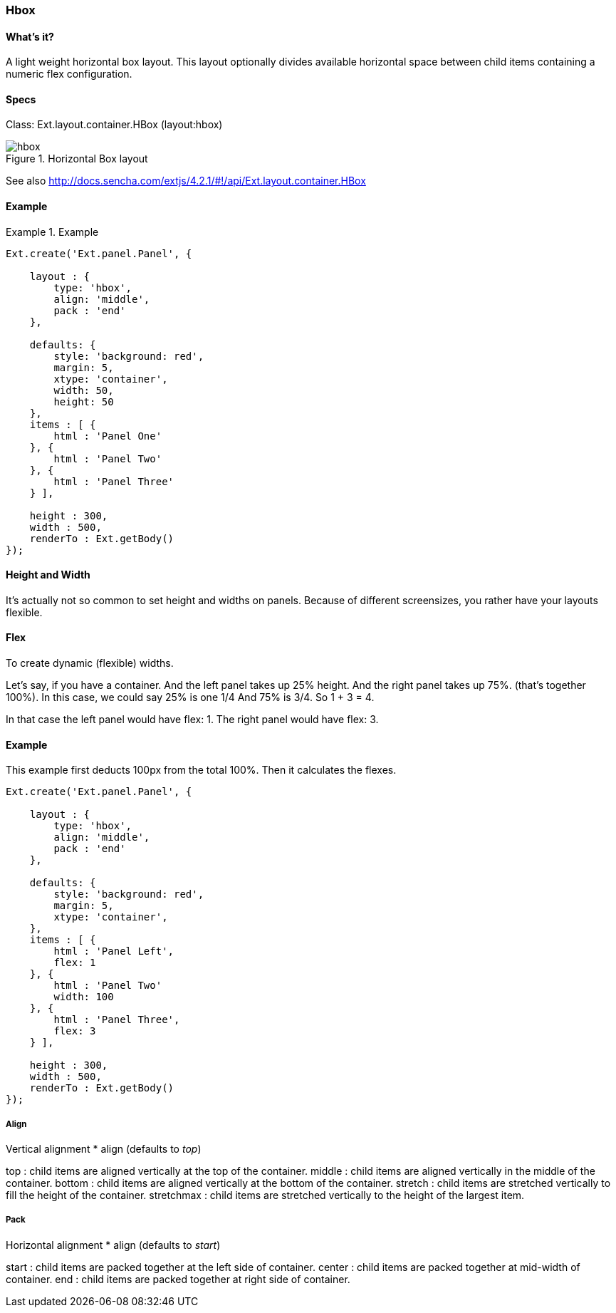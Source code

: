 === Hbox

==== What's it?
A light weight horizontal box layout.
This layout optionally divides available horizontal space between child items containing a numeric flex configuration.

==== Specs
Class: +Ext.layout.container.HBox+ (+layout:hbox+)

[[layouts_hbox]]
.Horizontal Box layout
image::../../images/hbox.png[scale="75"]

See also
http://docs.sencha.com/extjs/4.2.1/#!/api/Ext.layout.container.HBox

==== Example
[]

.Example
====
[source, javascript]
----
Ext.create('Ext.panel.Panel', {

    layout : {
        type: 'hbox',
        align: 'middle',
        pack : 'end'
    },

    defaults: {
        style: 'background: red',
        margin: 5,
        xtype: 'container',
        width: 50,
        height: 50
    },
    items : [ {
        html : 'Panel One'
    }, {
        html : 'Panel Two'
    }, {
        html : 'Panel Three'
    } ],

    height : 300,
    width : 500,
    renderTo : Ext.getBody()
});
----
====


==== Height and Width
It's actually not so common to set height and widths on panels.
Because of different screensizes, you rather have your layouts flexible.

==== Flex

To create dynamic (flexible) widths.

Let’s say, if you have a container.  And the left panel takes up 25% height. And the right panel takes up 75%. (that’s together 100%).
In this case, we could say 25% is one 1/4 And 75% is 3/4.
So 1 + 3 = 4.

In that case the left panel would have +flex: 1+.
The right panel would have +flex: 3+.

==== Example

This example first deducts 100px from the total 100%.
Then it calculates the flexes.

[source, javascript]
----
Ext.create('Ext.panel.Panel', {

    layout : {
        type: 'hbox',
        align: 'middle',
        pack : 'end'
    },

    defaults: {
        style: 'background: red',
        margin: 5,
        xtype: 'container',
    },
    items : [ {
        html : 'Panel Left',
        flex: 1
    }, {
        html : 'Panel Two'
        width: 100
    }, {
        html : 'Panel Three',
        flex: 3
    } ],

    height : 300,
    width : 500,
    renderTo : Ext.getBody()
});
----

===== Align
Vertical alignment
* +align+ (defaults to _top_)

+top+ : child items are aligned vertically at the top of the container.
+middle+ : child items are aligned vertically in the middle of the container.
+bottom+ : child items are aligned vertically at the bottom of the container.
+stretch+ : child items are stretched vertically to fill the height of the container.
+stretchmax+ : child items are stretched vertically to the height of the largest item.

===== Pack
Horizontal alignment
* +align+ (defaults to _start_)

+start+ : child items are packed together at the left side of container. 
+center+ : child items are packed together at mid-width of container.
+end+ : child items are packed together at right side of container.
